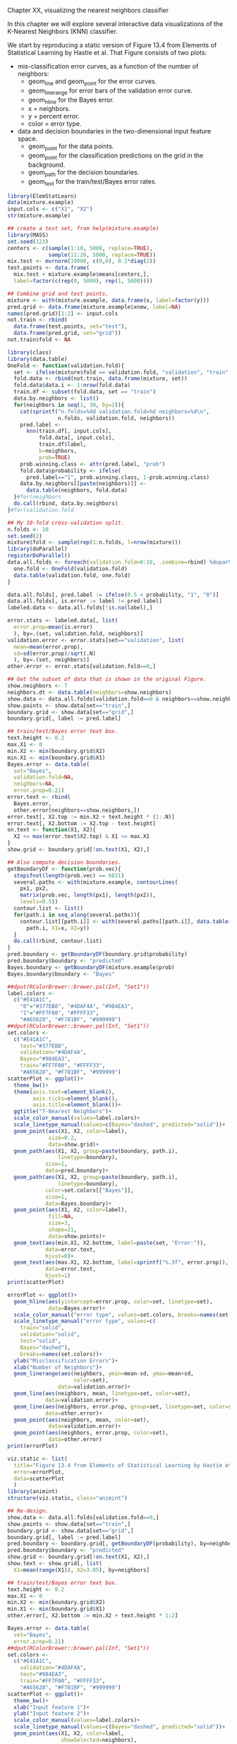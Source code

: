 Chapter XX, visualizing the nearest neighbors classifier

In this chapter we will explore several interactive data
visualizations of the K-Nearest Neighbors (KNN) classifier.

We start by reproducing a static version of Figure 13.4 from Elements
of Statistical Learning by Hastie et al. That Figure consists of two
plots:
- mis-classification error curves, as a function of the number of
  neighbors:
  - geom_line and geom_point for the error curves.
  - geom_linerange for error bars of the validation error curve.
  - geom_hline for the Bayes error.
  - x = neighbors.
  - y = percent error.
  - color = error type.
- data and decision boundaries in the two-dimensional input feature
  space.
  - geom_point for the data points.
  - geom_point for the classification predictions on the grid in the
    background.
  - geom_path for the decision boundaries.
  - geom_text for the train/test/Bayes error rates.

#+BEGIN_SRC R
  library(ElemStatLearn)
  data(mixture.example)
  input.cols <- c("X1", "X2")
  str(mixture.example)
  
  ## create a test set, from help(mixture.example)
  library(MASS)
  set.seed(123)
  centers <- c(sample(1:10, 5000, replace=TRUE), 
               sample(11:20, 5000, replace=TRUE))
  mix.test <- mvrnorm(10000, c(0,0), 0.2*diag(2))
  test.points <- data.frame(
    mix.test + mixture.example$means[centers,],
    label=factor(c(rep(0, 5000), rep(1, 5000))))
  
  ## Combine grid and test points.
  mixture <- with(mixture.example, data.frame(x, label=factor(y)))
  pred.grid <- data.frame(mixture.example$xnew, label=NA)
  names(pred.grid)[1:2] <- input.cols
  not.train <- rbind(
    data.frame(test.points, set="test"),
    data.frame(pred.grid, set="grid"))
  not.train$fold <- NA
  
  library(class)
  library(data.table)
  OneFold <- function(validation.fold){
    set <- ifelse(mixture$fold == validation.fold, "validation", "train")
    fold.data <- rbind(not.train, data.frame(mixture, set))
    fold.data$data.i <- 1:nrow(fold.data)
    train.df <- subset(fold.data, set == "train")
    data.by.neighbors <- list()
    for(neighbors in seq(1, 30, by=2)){
      cat(sprintf("n.folds=%4d validation.fold=%d neighbors=%d\n",
                  n.folds, validation.fold, neighbors))
      pred.label <- 
        knn(train.df[, input.cols],
            fold.data[, input.cols],
            train.df$label,
            k=neighbors,
            prob=TRUE)
      prob.winning.class <- attr(pred.label, "prob")
      fold.data$probability <- ifelse(
        pred.label=="1", prob.winning.class, 1-prob.winning.class)
      data.by.neighbors[[paste(neighbors)]] <- 
        data.table(neighbors, fold.data)
    }#for(neighbors
    do.call(rbind, data.by.neighbors)
  }#for(validation.fold
  
  ## My 10-fold cross-validation split.
  n.folds <- 10
  set.seed(2)
  mixture$fold <- sample(rep(1:n.folds, l=nrow(mixture)))
  library(doParallel)
  registerDoParallel()
  data.all.folds <- foreach(validation.fold=0:10, .combine=rbind) %dopar% {
    one.fold <- OneFold(validation.fold)
    data.table(validation.fold, one.fold)
  }
  
  data.all.folds[, pred.label := ifelse(0.5 < probability, "1", "0")]
  data.all.folds[, is.error := label != pred.label]
  labeled.data <- data.all.folds[!is.na(label),]
  
  error.stats <- labeled.data[, list(
    error.prop=mean(is.error)
    ), by=.(set, validation.fold, neighbors)]
  validation.error <- error.stats[set=="validation", list(
    mean=mean(error.prop),
    sd=sd(error.prop)/sqrt(.N)
    ), by=.(set, neighbors)]
  other.error <- error.stats[validation.fold==0,]
  
  ## Get the subset of data that is shown in the original Figure.
  show.neighbors <- 7
  neighbors.dt <- data.table(neighbors=show.neighbors)
  show.data <- data.all.folds[validation.fold==0 & neighbors==show.neighbors,]
  show.points <- show.data[set=="train",]
  boundary.grid <- show.data[set=="grid",]
  boundary.grid[, label := pred.label]
  
  ## train/test/Bayes error text box.
  text.height <- 0.2
  max.X1 <- 0
  min.X2 <- min(boundary.grid$X2)
  min.X1 <- min(boundary.grid$X1)
  Bayes.error <- data.table(
    set="Bayes",
    validation.fold=NA,
    neighbors=NA,
    error.prop=0.21)
  error.text <- rbind(
    Bayes.error,
    other.error[neighbors==show.neighbors,])
  error.text[, X2.top := min.X2 + text.height * (1:.N)]
  error.text[, X2.bottom := X2.top - text.height]
  on.text <- function(X1, X2){
    X2 <= max(error.text$X2.top) & X1 <= max.X1
  }
  show.grid <- boundary.grid[!on.text(X1, X2),]
  
  ## Also compute decision boundaries.
  getBoundaryDF <- function(prob.vec){
    stopifnot(length(prob.vec) == 6831)
    several.paths <- with(mixture.example, contourLines(
      px1, px2,
      matrix(prob.vec, length(px1), length(px2)),
      levels=0.5))
    contour.list <- list()
    for(path.i in seq_along(several.paths)){
      contour.list[[path.i]] <- with(several.paths[[path.i]], data.table(
        path.i, X1=x, X2=y))
    }
    do.call(rbind, contour.list)
  }
  pred.boundary <- getBoundaryDF(boundary.grid$probability)
  pred.boundary$boundary <- "predicted"
  Bayes.boundary <- getBoundaryDF(mixture.example$prob)
  Bayes.boundary$boundary <- "Bayes"
  
  ##dput(RColorBrewer::brewer.pal(Inf, "Set1"))
  label.colors <-
    c("#E41A1C",
      "0"="#377EB8", "#4DAF4A", "#984EA3",
      "1"="#FF7F00", "#FFFF33", 
      "#A65628", "#F781BF", "#999999")
  ##dput(RColorBrewer::brewer.pal(Inf, "Set1"))
  set.colors <-
    c("#E41A1C",
      test="#377EB8",
      validation="#4DAF4A",
      Bayes="#984EA3",
      train="#FF7F00", "#FFFF33", 
      "#A65628", "#F781BF", "#999999")
  scatterPlot <- ggplot()+
    theme_bw()+
    theme(axis.text=element_blank(),
          axis.ticks=element_blank(),
          axis.title=element_blank())+
    ggtitle("7-Nearest Neighbors")+
    scale_color_manual(values=label.colors)+
    scale_linetype_manual(values=c(Bayes="dashed", predicted="solid"))+
    geom_point(aes(X1, X2, color=label),
               size=0.2,
               data=show.grid)+
    geom_path(aes(X1, X2, group=paste(boundary, path.i),
                  linetype=boundary),
              size=1,
              data=pred.boundary)+
    geom_path(aes(X1, X2, group=paste(boundary, path.i),
                  linetype=boundary),
              color=set.colors[["Bayes"]],
              size=1,
              data=Bayes.boundary)+
    geom_point(aes(X1, X2, color=label),
               fill=NA,
               size=3,
               shape=21,
               data=show.points)+
    geom_text(aes(min.X1, X2.bottom, label=paste(set, "Error:")),
              data=error.text,
              hjust=0)+
    geom_text(aes(max.X1, X2.bottom, label=sprintf("%.3f", error.prop)),
              data=error.text,
              hjust=1)
  print(scatterPlot)
  
  errorPlot <- ggplot()+
    geom_hline(aes(yintercept=error.prop, color=set, linetype=set),
               data=Bayes.error)+
    scale_color_manual("error type", values=set.colors, breaks=names(set.colors))+
    scale_linetype_manual("error type", values=c(
      train="solid",
      validation="solid",
      test="solid",
      Bayes="dashed"),
      breaks=names(set.colors))+
    ylab("Misclassification Errors")+
    xlab("Number of Neighbors")+
    geom_linerange(aes(neighbors, ymin=mean-sd, ymax=mean+sd,
                       color=set),
                  data=validation.error)+
    geom_line(aes(neighbors, mean, linetype=set, color=set),
              data=validation.error)+
    geom_line(aes(neighbors, error.prop, group=set, linetype=set, color=set),
              data=other.error)+
    geom_point(aes(neighbors, mean, color=set),
               data=validation.error)+
    geom_point(aes(neighbors, error.prop, color=set),
               data=other.error)
  print(errorPlot)
  
  viz.static <- list(
    title="Figure 13.4 from Elements of Statistical Learning by Hastie et al",
    error=errorPlot,
    data=scatterPlot
    )
  library(animint)
  structure(viz.static, class="animint")
  
  ## Re-design.
  show.data <- data.all.folds[validation.fold==0,]
  show.points <- show.data[set=="train",]
  boundary.grid <- show.data[set=="grid",]
  boundary.grid[, label := pred.label]
  pred.boundary <- boundary.grid[, getBoundaryDF(probability), by=neighbors]
  pred.boundary$boundary <- "predicted"
  show.grid <- boundary.grid[!on.text(X1, X2),]
  show.text <- show.grid[, list(
    X1=mean(range(X1)), X2=3.05), by=neighbors]
  
  ## train/test/Bayes error text box.
  text.height <- 0.2
  max.X1 <- 0
  min.X2 <- min(boundary.grid$X2)
  min.X1 <- min(boundary.grid$X1)
  other.error[, X2.bottom := min.X2 + text.height * 1:2]
  
  Bayes.error <- data.table(
    set="Bayes",
    error.prop=0.21)
  ##dput(RColorBrewer::brewer.pal(Inf, "Set1"))
  set.colors <-
    c("#E41A1C",
      validation="#4DAF4A",
      test="#984EA3",
      train="#FF7F00", "#FFFF33", 
      "#A65628", "#F781BF", "#999999")
  scatterPlot <- ggplot()+
    theme_bw()+
    xlab("Input feature 1")+
    ylab("Input feature 2")+
    scale_color_manual(values=label.colors)+
    scale_linetype_manual(values=c(Bayes="dashed", predicted="solid"))+
    geom_point(aes(X1, X2, color=label,
                   showSelected=neighbors),
               size=0.2,
               data=show.grid)+
    geom_path(aes(X1, X2, group=paste(boundary, path.i),
                  linetype=boundary, showSelected=neighbors),
              size=1,
              data=pred.boundary)+
    geom_path(aes(X1, X2, group=paste(boundary, path.i),
                  linetype=boundary),
              color=set.colors[["test"]],
              size=1,
              data=Bayes.boundary)+
    geom_point(aes(X1, X2, color=label,
                   fill=is.error,
                   showSelected=neighbors),
               size=3,
               shape=21,
               data=show.points)+
    scale_fill_manual(values=c("TRUE"="black", "FALSE"="transparent"))+
    geom_text(aes(min.X1, min.X2, label=paste(set, "Error:")),
              data=Bayes.error,
              hjust=0)+
    geom_text(aes(max.X1, min.X2, label=sprintf("%.3f", error.prop)),
              data=Bayes.error,
              hjust=1)+
    geom_text(aes(min.X1, X2.bottom, label=paste(set, "Error:"),
                  showSelected=neighbors),
              data=other.error,
              hjust=0)+
    geom_text(aes(max.X1, X2.bottom, label=sprintf("%.3f", error.prop),
                  showSelected=neighbors),
              data=other.error,
              hjust=1)+
    geom_text(aes(X1, X2,
                  showSelected=neighbors,
                  label=paste0(
                    neighbors,
                    " nearest neighbor",
                    ifelse(neighbors==1, "", "s"),
                    " classifier")),
              data=show.text)
  print(scatterPlot+facet_wrap("neighbors")+theme(panel.margin=grid::unit(0, "lines")))
  
  Bayes.segment <- data.table(
    Bayes.error,
    min.neighbors=1,
    max.neighbors=29)
  Bayes.segment$set <- "test"
  Bayes.segment$error <- "Bayes"
  validation.error$error <- "KNN"
  other.error$error <- "KNN"
  errorPlot <- ggplot()+
    ggtitle("Select number of neighbors")+
    geom_text(aes(min.neighbors, error.prop,
                  color=set, label="Bayes",
                  showSelected=error),
              hjust=1,
              data=Bayes.segment)+
    geom_segment(aes(min.neighbors, error.prop,
                     xend=max.neighbors, yend=error.prop,
                     color=set, linetype=error),
                 data=Bayes.segment)+
    scale_color_manual(values=set.colors, breaks=names(set.colors))+
    scale_fill_manual(values=set.colors)+
    guides(fill="none")+
    scale_linetype_manual("error", values=c(
      KNN="solid",
      Bayes="dashed"))+
    ylab("Misclassification Errors")+
    scale_x_continuous(
      "Number of Neighbors",
      limits=c(-1, 30),
      breaks=c(1, 10, 20, 29))+
    geom_ribbon(aes(neighbors, ymin=mean-sd, ymax=mean+sd,
                    fill=set,
                    showSelected=error,
                    showSelected2=set),
                alpha=0.5,
                data=validation.error)+
    geom_line(aes(neighbors, mean,
                  linetype=error, color=set),
              data=validation.error)+
    geom_line(aes(neighbors, error.prop, group=set,
                  linetype=error, color=set),
              data=other.error)+
    geom_tallrect(aes(xmin=neighbors-1, xmax=neighbors+1,
                      clickSelects=neighbors),
                  alpha=0.5,
                  data=validation.error)
  print(errorPlot)
  
  viz.neighbors <- list(
    title="K-Nearest Neighbors in Mixture Example",
    error=errorPlot,
    data=scatterPlot,
    first=list(neighbors=7),
    time=list(variable="neighbors", ms=3000)
    )
  structure(viz.neighbors, class="animint")
#+END_SRC


